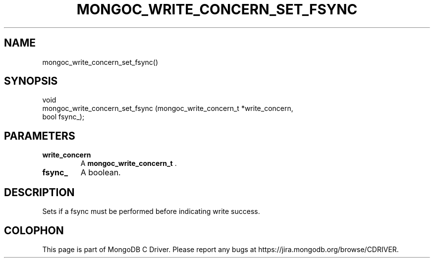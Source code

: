 .\" This manpage is Copyright (C) 2014 MongoDB, Inc.
.\" 
.\" Permission is granted to copy, distribute and/or modify this document
.\" under the terms of the GNU Free Documentation License, Version 1.3
.\" or any later version published by the Free Software Foundation;
.\" with no Invariant Sections, no Front-Cover Texts, and no Back-Cover Texts.
.\" A copy of the license is included in the section entitled "GNU
.\" Free Documentation License".
.\" 
.TH "MONGOC_WRITE_CONCERN_SET_FSYNC" "3" "2014-08-08" "MongoDB C Driver"
.SH NAME
mongoc_write_concern_set_fsync()
.SH "SYNOPSIS"

.nf
.nf
void
mongoc_write_concern_set_fsync (mongoc_write_concern_t *write_concern,
                                bool                    fsync_);
.fi
.fi

.SH "PARAMETERS"

.TP
.B write_concern
A
.BR mongoc_write_concern_t
\&.
.LP
.TP
.B fsync_
A boolean.
.LP

.SH "DESCRIPTION"

Sets if a fsync must be performed before indicating write success.


.BR
.SH COLOPHON
This page is part of MongoDB C Driver.
Please report any bugs at
\%https://jira.mongodb.org/browse/CDRIVER.